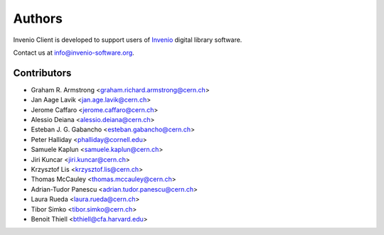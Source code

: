 ..
    This file is part of Invenio Client
    Copyright (C) 2014 CERN.

    Invenio Client is free software; you can redistribute it and/or
    modify it under the terms of the GNU General Public License as
    published by the Free Software Foundation; either version 2 of the
    License, or (at your option) any later version.

    Invenio Client is distributed in the hope that it will be useful, but
    WITHOUT ANY WARRANTY; without even the implied warranty of
    MERCHANTABILITY or FITNESS FOR A PARTICULAR PURPOSE.  See the GNU
    General Public License for more details.

    You should have received a copy of the GNU General Public License
    along with Invenio Client; if not, write to the Free Software Foundation,
    Inc., 59 Temple Place, Suite 330, Boston, MA 02111-1307, USA.

    In applying this licence, CERN does not waive the privileges and immunities
    granted to it by virtue of its status as an Intergovernmental Organization
    or submit itself to any jurisdiction.

Authors
=======

Invenio Client is developed to support users of
`Invenio <http://invenio-software.org>`_ digital library software.

Contact us at `info@invenio-software.org
<mailto:info@invenio-software.org>`_.

Contributors
^^^^^^^^^^^^

- Graham R. Armstrong <graham.richard.armstrong@cern.ch>
- Jan Aage Lavik <jan.age.lavik@cern.ch>
- Jerome Caffaro <jerome.caffaro@cern.ch>
- Alessio Deiana <alessio.deiana@cern.ch>
- Esteban J. G. Gabancho <esteban.gabancho@cern.ch>
- Peter Halliday <phalliday@cornell.edu>
- Samuele Kaplun <samuele.kaplun@cern.ch>
- Jiri Kuncar <jiri.kuncar@cern.ch>
- Krzysztof Lis <krzysztof.lis@cern.ch>
- Thomas McCauley <thomas.mccauley@cern.ch>
- Adrian-Tudor Panescu <adrian.tudor.panescu@cern.ch>
- Laura Rueda <laura.rueda@cern.ch>
- Tibor Simko <tibor.simko@cern.ch>
- Benoit Thiell <bthiell@cfa.harvard.edu>
